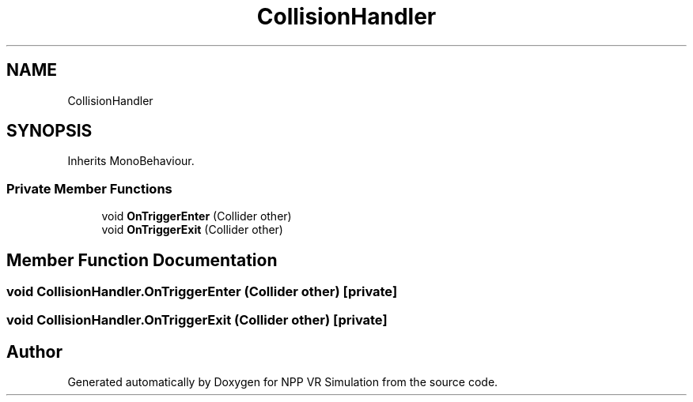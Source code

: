 .TH "CollisionHandler" 3 "Version 0.1" "NPP VR Simulation" \" -*- nroff -*-
.ad l
.nh
.SH NAME
CollisionHandler
.SH SYNOPSIS
.br
.PP
.PP
Inherits MonoBehaviour\&.
.SS "Private Member Functions"

.in +1c
.ti -1c
.RI "void \fBOnTriggerEnter\fP (Collider other)"
.br
.ti -1c
.RI "void \fBOnTriggerExit\fP (Collider other)"
.br
.in -1c
.SH "Member Function Documentation"
.PP 
.SS "void CollisionHandler\&.OnTriggerEnter (Collider other)\fR [private]\fP"

.SS "void CollisionHandler\&.OnTriggerExit (Collider other)\fR [private]\fP"


.SH "Author"
.PP 
Generated automatically by Doxygen for NPP VR Simulation from the source code\&.
